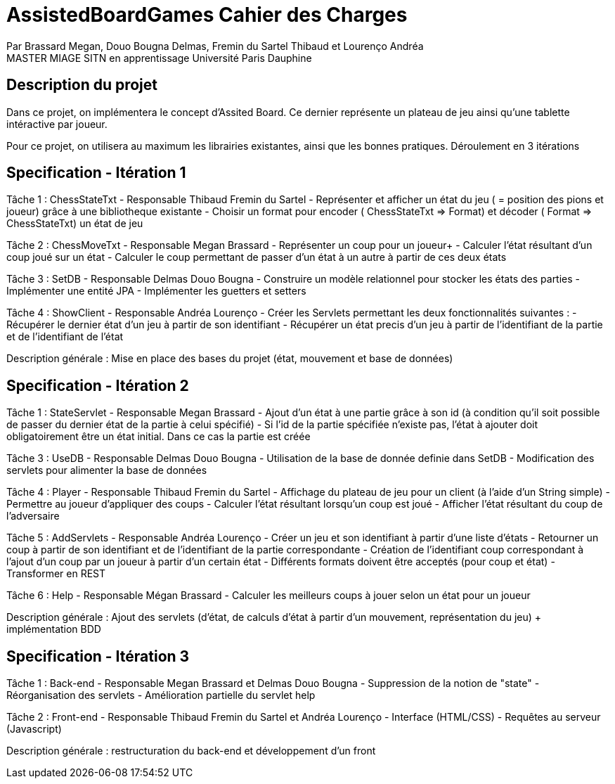 = AssistedBoardGames Cahier des Charges

Par Brassard Megan, Douo Bougna Delmas, Fremin du Sartel Thibaud et Lourenço Andréa +
MASTER MIAGE SITN en apprentissage
Université Paris Dauphine

== Description du projet
Dans ce projet, on implémentera le concept d'Assited Board. Ce dernier représente un plateau de jeu ainsi qu'une tablette intéractive par joueur. 

Pour ce projet, on utilisera au maximum les librairies existantes, ainsi que les bonnes pratiques.
Déroulement en 3 itérations

== Specification - Itération 1

Tâche 1 : ChessStateTxt  - Responsable Thibaud Fremin du Sartel 
- Représenter et afficher un état du jeu ( = position des pions et joueur) grâce à une bibliotheque existante 
- Choisir un format pour encoder ( ChessStateTxt => Format) et décoder ( Format => ChessStateTxt) un état de jeu 

Tâche 2 : ChessMoveTxt - Responsable Megan Brassard
- Représenter un coup pour un joueur+ 
- Calculer l'état résultant d'un coup joué sur un état 
- Calculer le coup permettant de passer d'un état à un autre à partir de ces deux états 

          
Tâche 3 : SetDB - Responsable Delmas Douo Bougna
- Construire un modèle relationnel pour stocker les états des parties 
- Implémenter une entité JPA 
- Implémenter les guetters et setters 

Tâche 4 : ShowClient - Responsable Andréa Lourenço
- Créer les Servlets permettant les deux fonctionnalités suivantes : 
- Récupérer le dernier état d'un jeu à partir de son identifiant 
- Récupérer un état precis d'un jeu à partir de l'identifiant de la partie et de l'identifiant de l'état 

Description générale : Mise en place des bases du projet (état, mouvement et base de données)

== Specification - Itération 2

Tâche 1 : StateServlet - Responsable Megan Brassard 
- Ajout d'un état à une partie grâce à son id (à condition qu'il soit possible de passer du dernier état de la partie à celui spécifié) 
- Si l'id de la partie spécifiée n'existe pas, l'état à ajouter doit obligatoirement être un état initial. Dans ce cas la partie est créée 

Tâche 3 : UseDB - Responsable Delmas Douo Bougna 
- Utilisation de la base de donnée definie dans SetDB 
- Modification des servlets pour alimenter la base de données 

Tâche 4 : Player - Responsable Thibaud Fremin du Sartel 
- Affichage du plateau de jeu pour un client (à l'aide d'un String simple) 
- Permettre au joueur d'appliquer des coups 
- Calculer l'état résultant lorsqu'un coup est joué 
- Afficher l'état résultant du coup de l'adversaire 

Tâche 5 : AddServlets - Responsable Andréa Lourenço 
- Créer un jeu et son identifiant à partir d'une liste d'états 
- Retourner un coup à partir de son identifiant et de l'identifiant de la partie correspondante 
- Création de l'identifiant coup correspondant à l'ajout d'un coup par un joueur à partir d'un certain état 
- Différents formats doivent être acceptés (pour coup et état) 
- Transformer en REST 

Tâche 6 : Help - Responsable Mégan Brassard
- Calculer les meilleurs coups à jouer selon un état pour un joueur 

Description générale : Ajout des servlets (d'état, de calculs d'état à partir d'un mouvement, représentation du jeu) + implémentation BDD

== Specification - Itération 3

Tâche 1 : Back-end - Responsable Megan Brassard et Delmas Douo Bougna
- Suppression de la notion de "state"
- Réorganisation des servlets
- Amélioration partielle du servlet help

Tâche 2 : Front-end - Responsable Thibaud Fremin du Sartel et Andréa Lourenço 
- Interface (HTML/CSS)
- Requêtes au serveur (Javascript)

Description générale : restructuration du back-end et développement d'un front

